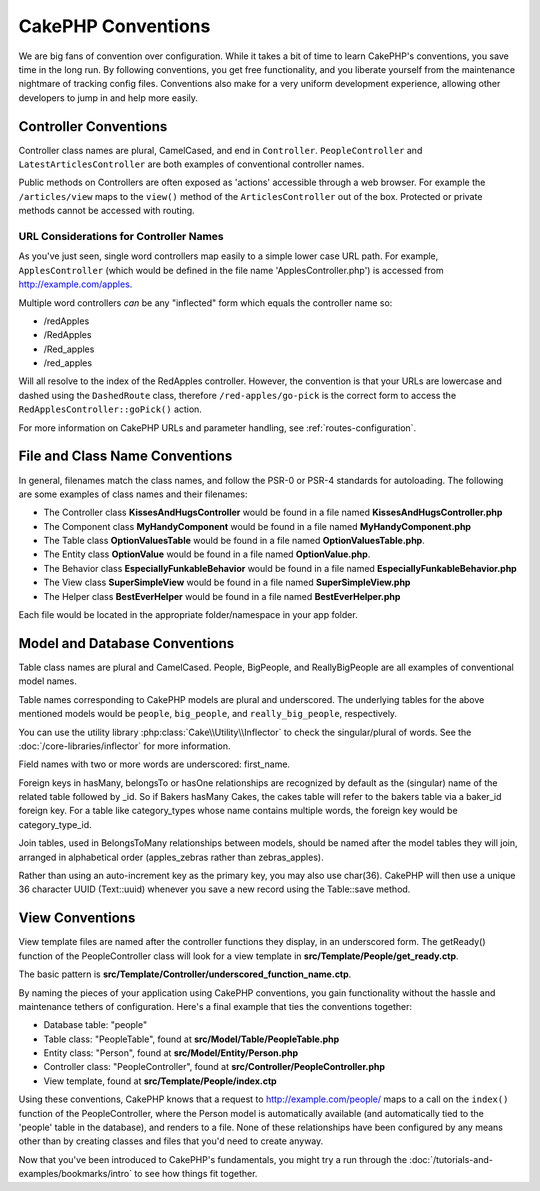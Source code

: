 CakePHP Conventions
###################

We are big fans of convention over configuration. While it takes a
bit of time to learn CakePHP's conventions, you save time in the
long run. By following conventions, you get free functionality, and
you liberate yourself from the maintenance nightmare of tracking config
files. Conventions also make for a very uniform development experience,
allowing other developers to jump in and help more easily.

Controller Conventions
======================

Controller class names are plural, CamelCased, and end in
``Controller``. ``PeopleController`` and
``LatestArticlesController`` are both examples of conventional
controller names.

Public methods on Controllers are often exposed as 'actions' accessible through
a web browser. For example the ``/articles/view`` maps to the ``view()`` method
of the ``ArticlesController`` out of the box. Protected or private methods
cannot be accessed with routing.

URL Considerations for Controller Names
~~~~~~~~~~~~~~~~~~~~~~~~~~~~~~~~~~~~~~~

As you've just seen, single word controllers map easily to a simple
lower case URL path. For example, ``ApplesController`` (which would
be defined in the file name 'ApplesController.php') is accessed
from http://example.com/apples.

Multiple word controllers *can* be any "inflected" form which
equals the controller name so:

*  /redApples
*  /RedApples
*  /Red_apples
*  /red_apples

Will all resolve to the index of the RedApples controller. However,
the convention is that your URLs are lowercase and dashed using the
``DashedRoute`` class, therefore ``/red-apples/go-pick`` is the correct form
to access the ``RedApplesController::goPick()`` action.

For more information on CakePHP URLs and parameter handling, see
:ref:`routes-configuration`.

.. _file-and-classname-conventions:

File and Class Name Conventions
===============================

In general, filenames match the class names, and follow the PSR-0 or PSR-4
standards for autoloading. The following are some examples of class names and
their filenames:

-  The Controller class **KissesAndHugsController** would be found
   in a file named **KissesAndHugsController.php**
-  The Component class **MyHandyComponent** would be found in a
   file named **MyHandyComponent.php**
-  The Table class **OptionValuesTable** would be found in a file named
   **OptionValuesTable.php**.
-  The Entity class **OptionValue** would be found in a file named
   **OptionValue.php**.
-  The Behavior class **EspeciallyFunkableBehavior** would be found
   in a file named **EspeciallyFunkableBehavior.php**
-  The View class **SuperSimpleView** would be found in a file
   named **SuperSimpleView.php**
-  The Helper class **BestEverHelper** would be found in a file
   named **BestEverHelper.php**

Each file would be located in the appropriate folder/namespace in your app folder.

Model and Database Conventions
==============================

Table class names are plural and CamelCased. People, BigPeople,
and ReallyBigPeople are all examples of conventional model names.

Table names corresponding to CakePHP models are plural and
underscored. The underlying tables for the above mentioned models
would be ``people``, ``big_people``, and ``really_big_people``,
respectively.

You can use the utility library :php:class:`Cake\\Utility\\Inflector` to check
the singular/plural of words. See the :doc:`/core-libraries/inflector`
for more information.

Field names with two or more words are underscored: first\_name.

Foreign keys in hasMany, belongsTo or hasOne relationships are recognized by
default as the (singular) name of the related table followed by \_id. So if
Bakers hasMany Cakes, the cakes table will refer to the bakers table via
a baker\_id foreign key. For a table like category\_types whose name contains
multiple words, the foreign key would be category\_type\_id.

Join tables, used in BelongsToMany relationships between models, should be named
after the model tables they will join, arranged in alphabetical order
(apples\_zebras rather than zebras\_apples).

Rather than using an auto-increment key as the primary key, you may also use char(36). CakePHP will then use a unique 36 character UUID (Text::uuid) whenever you save a new record using the Table::save method.

View Conventions
================

View template files are named after the controller functions they
display, in an underscored form. The getReady() function of the
PeopleController class will look for a view template in
**src/Template/People/get_ready.ctp**.

The basic pattern is
**src/Template/Controller/underscored_function_name.ctp**.

By naming the pieces of your application using CakePHP conventions,
you gain functionality without the hassle and maintenance tethers
of configuration. Here's a final example that ties the conventions
together:

-  Database table: "people"
-  Table class: "PeopleTable", found at **src/Model/Table/PeopleTable.php**
-  Entity class: "Person", found at **src/Model/Entity/Person.php**
-  Controller class: "PeopleController", found at
   **src/Controller/PeopleController.php**
-  View template, found at **src/Template/People/index.ctp**

Using these conventions, CakePHP knows that a request to
http://example.com/people/ maps to a call on the ``index()`` function
of the PeopleController, where the Person model is automatically
available (and automatically tied to the 'people' table in the
database), and renders to a file. None of these relationships have
been configured by any means other than by creating classes and
files that you'd need to create anyway.

Now that you've been introduced to CakePHP's fundamentals, you might try a run
through the :doc:`/tutorials-and-examples/bookmarks/intro` to see how things fit
together.


.. meta::
    :title lang=en: CakePHP Conventions
    :keywords lang=en: web development experience,maintenance nightmare,index method,legacy systems,method names,php class,uniform system,config files,tenets,apples,conventions,conventional controller,best practices,maps,visibility,news articles,functionality,logic,cakephp,developers
